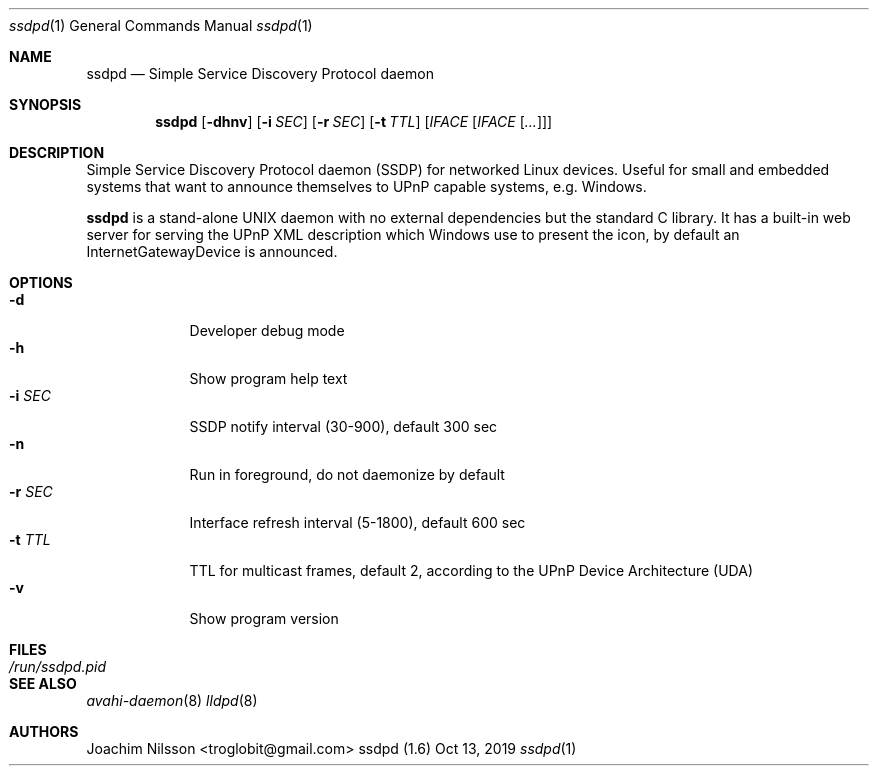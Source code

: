 .\"                                                              -*- nroff -*-
.\" Copyright (c) 2017-2019  Joachim Nilsson <troglobit@gmail.com>
.\"
.\" Permission to use, copy, modify, and/or distribute this software for any
.\" purpose with or without fee is hereby granted, provided that the above
.\" copyright notice and this permission notice appear in all copies.
.\"
.\" THE SOFTWARE IS PROVIDED "AS IS" AND THE AUTHOR DISCLAIMS ALL WARRANTIES
.\" WITH REGARD TO THIS SOFTWARE INCLUDING ALL IMPLIED WARRANTIES OF
.\" MERCHANTABILITY AND FITNESS. IN NO EVENT SHALL THE AUTHOR BE LIABLE FOR
.\" ANY SPECIAL, DIRECT, INDIRECT, OR CONSEQUENTIAL DAMAGES OR ANY DAMAGES
.\" WHATSOEVER RESULTING FROM LOSS OF USE, DATA OR PROFITS, WHETHER IN AN
.\" ACTION OF CONTRACT, NEGLIGENCE OR OTHER TORTIOUS ACTION, ARISING OUT OF
.\" OR IN CONNECTION WITH THE USE OR PERFORMANCE OF THIS SOFTWARE.a
.Dd Oct 13, 2019
.Dt ssdpd 1
.Os "ssdpd (1.6)"
.Sh NAME
.Nm ssdpd
.Nd Simple Service Discovery Protocol daemon
.Sh SYNOPSIS
.Nm
.Op Fl dhnv
.Op Fl i Ar SEC
.Op Fl r Ar SEC
.Op Fl t Ar TTL
.Op Ar IFACE Op Ar IFACE Op Ar ...
.Sh DESCRIPTION
Simple Service Discovery Protocol daemon (SSDP) for networked Linux
devices.  Useful for small and embedded systems that want to announce
themselves to UPnP capable systems, e.g. Windows.
.Pp
.Nm
is a stand-alone UNIX daemon with no external dependencies but the
standard C library.  It has a built-in web server for serving the UPnP
XML description which Windows use to present the icon, by default an
InternetGatewayDevice is announced.
.Sh OPTIONS
.Bl -tag -width "-r SEC " -compact
.It Fl d
Developer debug mode
.It Fl h
Show program help text
.It Fl i Ar SEC
SSDP notify interval (30-900), default 300 sec
.It Fl n
Run in foreground, do not daemonize by default
.It Fl r Ar SEC
Interface refresh interval (5-1800), default 600 sec
.It Fl t Ar TTL
TTL for multicast frames, default 2, according to the UPnP Device
Architecture (UDA)
.It Fl v
Show program version
.El
.Sh FILES
.Bl -tag -width /run/ssdpd.pid -compact
.It Pa /run/ssdpd.pid
.El
.Sh SEE ALSO
.Xr avahi-daemon 8
.Xr lldpd 8
.Sh AUTHORS
.An Joachim Nilsson Aq troglobit@gmail.com
